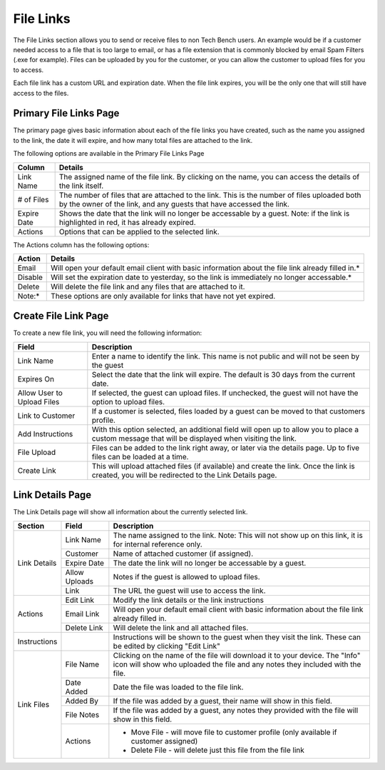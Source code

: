 File Links
==========

The File Links section allows you to send or receive files to non Tech Bench users.  An example would be if a customer needed access to a
file that is too large to email, or has a file extension that is commonly blocked by email Spam Filters (.exe for example).
Files can be uploaded by you for the customer, or you can allow the customer to upload files for you to access.

Each file link has a custom URL and expiration date.  When the file link expires, you will be the only one that will still have access to the files.

Primary File Links Page
-----------------------

.. image:: img/file_link_index.PNG
    :alt: File Links Landing Page

The primary page gives basic information about each of the file links you have created, such as the name you assigned to the link, the
date it will expire, and how many total files are attached to the link.

The following options are available in the Primary File Links Page

===========     =======
Column          Details
===========     =======
Link Name       The assigned name of the file link.  By clicking on the name, you can access the details of the link itself.
# of Files      The number of files that are attached to the link.  This is the number of files uploaded both by the owner of the link, and any guests that have accessed the link.
Expire Date     Shows the date that the link will no longer be accessable by a guest.  Note:  if the link is highlighted in red, it has already expired.
Actions         Options that can be applied to the selected link.
===========     =======

The Actions column has the following options:

=======   =======
Action    Details
=======   =======
Email     Will open your default email client with basic information about the file link already filled in.*
Disable   Will set the expiration date to yesterday, so the link is immediately no longer accessable.*
Delete    Will delete the file link and any files that are attached to it.
Note:*    These options are only available for links that have not yet expired.
=======   =======

Create File Link Page
---------------------

.. image:: img/file_link_create.PNG
    :alt: New File Link Form

To create a new file link, you will need the following information:

==========================  ===========
Field                       Description
==========================  ===========
Link Name                   Enter a name to identify the link.  This name is not public and will not be seen by the guest
Expires On                  Select the date that the link will expire.  The default is 30 days from the current date.
Allow User to Upload Files  If selected, the guest can upload files.  If unchecked, the guest will not have the option to upload files.
Link to Customer            If a customer is selected, files loaded by a guest can be moved to that customers profile.
Add Instructions            With this option selected, an additional field will open up to allow you to place a custom message that will be displayed when visiting the link.
File Upload                 Files can be added to the link right away, or later via the details page.  Up to five files can be loaded at a time.
Create Link                 This will upload attached files (if available) and create the link.  Once the link is created, you will be redirected to the Link Details page.
==========================  ===========

Link Details Page
-----------------

.. image:: img/file_link_details_1.PNG
    :alt: Link Details Image
.. image:: img/file_link_details_2.PNG
    :alt: Link Details Image

The Link Details page will show all information about the currently selected link.

+-----------------------+-------------------+---------------------------------------------------------------------------------------------------------------+
| Section               | Field             | Description                                                                                                   |
+=======================+===================+===============================================================================================================+
| Link Details          | Link Name         | The name assigned to the link. Note:  This will not show up on this link, it is for internal reference only.  |
|                       +-------------------+---------------------------------------------------------------------------------------------------------------+
|                       | Customer          | Name of attached customer (if assigned).                                                                      |
|                       +-------------------+---------------------------------------------------------------------------------------------------------------+
|                       | Expire Date       | The date the link will no longer be accessable by a guest.                                                    |
|                       +-------------------+---------------------------------------------------------------------------------------------------------------+
|                       | Allow Uploads     | Notes if the guest is allowed to upload files.                                                                |
|                       +-------------------+---------------------------------------------------------------------------------------------------------------+
|                       | Link              | The URL the guest will use to access the link.                                                                |
+-----------------------+-------------------+---------------------------------------------------------------------------------------------------------------+
| Actions               | Edit Link         | Modify the link details or the link instructions                                                              |
|                       +-------------------+---------------------------------------------------------------------------------------------------------------+
|                       | Email Link        | Will open your default email client with basic information about the file link already filled in.             |
|                       +-------------------+---------------------------------------------------------------------------------------------------------------+
|                       | Delete Link       | Will delete the link and all attached files.                                                                  |
+-----------------------+-------------------+---------------------------------------------------------------------------------------------------------------+
| Instructions          |                   | Instructions will be shown to the guest when they visit the link.  These can be edited by clicking "Edit Link"|
+-----------------------+-------------------+---------------------------------------------------------------------------------------------------------------+
| Link Files            | File Name         | Clicking on the name of the file will download it to your device.                                             |
|                       |                   | The "Info" icon will show who uploaded the file and any notes they included with the file.                    |
|                       +-------------------+---------------------------------------------------------------------------------------------------------------+
|                       | Date Added        | Date the file was loaded to the file link.                                                                    |
|                       +-------------------+---------------------------------------------------------------------------------------------------------------+
|                       | Added By          | If the file was added by a guest, their name will show in this field.                                         |
|                       +-------------------+---------------------------------------------------------------------------------------------------------------+
|                       | File Notes        | If the file was added by a guest, any notes they provided with the file will show in this field.              |
|                       +-------------------+---------------------------------------------------------------------------------------------------------------+
|                       | Actions           | - Move File - will move file to customer profile (only available if customer assigned)                        |
|                       |                   | - Delete File - will delete just this file from the file link                                                 |
+-----------------------+-------------------+---------------------------------------------------------------------------------------------------------------+
